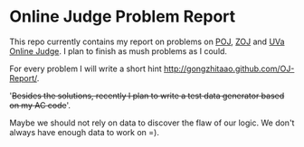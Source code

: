 
* Online Judge Problem Report

This repo currently contains my report on problems on [[http://poj.org/][POJ]], [[http://acm.zju.edu.cn/onlinejudge/][ZOJ]] and [[http://uva.onlinejudge.org/][UVa
Online Judge]].  I plan to finish as mush problems as I could.

For every problem I will write a short hint [[http://gongzhitaao.github.com/OJ-Report/]].

'+Besides the solutions, recently I plan to write a test data
generator based on my AC code+'.

Maybe we should not rely on data to discover the flaw of our logic. We
don't always have enough data to work on =).

